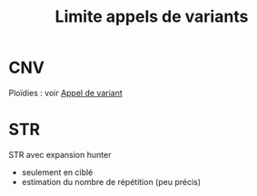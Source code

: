 :PROPERTIES:
:ID:       2228958a-bcde-4256-819d-00237877e5e5
:END:
#+title: Limite appels de variants
#+filetags: auragen appelvariants

* CNV
Ploïdies : voir [[id:ee261ae7-3511-46e0-8c9a-ad4318850104][Appel de variant]]
* STR
STR avec expansion hunter
- seulement en ciblé
- estimation du nombre de répétition (peu précis)
